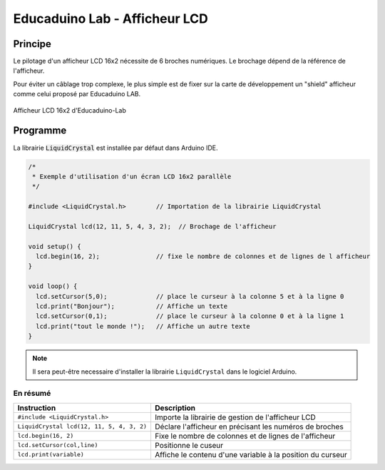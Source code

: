 ==============================
Educaduino Lab - Afficheur LCD
==============================

Principe
========

Le pilotage d'un afficheur LCD 16x2 nécessite de 6 broches numériques. Le brochage dépend de la référence de l'afficheur.

Pour éviter un câblage trop complexe, le plus simple est de fixer sur la carte de développement un "shield" afficheur comme celui proposé par Educaduino LAB.



.. figure:: images/lcd_educaduino/eduicaduino_lcd_montage.png
   :width: 900
   :height: 600
   :scale: 50 %
   :alt:
   :align: center

   Afficheur LCD 16x2 d'Educaduino-Lab


.. Le logiciel Arduino met à disposition la librairie ``LiquidCrystal`` (installée par défaut) pour le pilotage ce type d'afficheur.



Programme 
=========

La librairie :code:`LiquidCrystal` est installée par défaut dans Arduino IDE.

.. code-block:: arduino

   /*
    * Exemple d'utilisation d'un écran LCD 16x2 parallèle
    */

   #include <LiquidCrystal.h>        // Importation de la librairie LiquidCrystal

   LiquidCrystal lcd(12, 11, 5, 4, 3, 2);  // Brochage de l'afficheur

   void setup() {
     lcd.begin(16, 2);               // fixe le nombre de colonnes et de lignes de l afficheur
   }

   void loop() {
     lcd.setCursor(5,0);             // place le curseur à la colonne 5 et à la ligne 0
     lcd.print("Bonjour");           // Affiche un texte
     lcd.setCursor(0,1);             // place le curseur à la colonne 0 et à la ligne 1
     lcd.print("tout le monde !");   // Affiche un autre texte
   }

.. note::

   Il sera peut-être necessaire d'installer la librairie ``LiquidCrystal`` dans le logiciel Arduino.

En résumé
---------


========================================== =======================================
Instruction                                Description
========================================== =======================================
``#include <LiquidCrystal.h>``             Importe la librairie de gestion de l'afficheur LCD
``LiquidCrystal lcd(12, 11, 5, 4, 3, 2)``  Déclare l'afficheur en précisant les numéros de broches
``lcd.begin(16, 2)``                       Fixe le nombre de colonnes et de lignes de l'afficheur
``lcd.setCursor(col,line)``                Positionne le cuseur
``lcd.print(variable)``                    Affiche le contenu d'une variable à la position du curseur
========================================== =======================================
